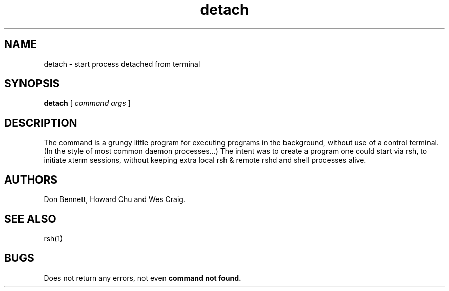 .TH detach 1
.SH NAME
detach \- start process detached from terminal
.SH SYNOPSIS
.B detach
[ \fIcommand args\fR ]
.SH DESCRIPTION
The 
.PN detach
command
is a grungy little program for executing programs in the
background, without use of a control terminal. (In the style
of most common daemon processes...) The intent was to create a
program one could start via rsh, to initiate xterm sessions,
without keeping extra local rsh & remote rshd and shell processes
alive.
.SH AUTHORS
Don Bennett, Howard Chu and Wes Craig.
.SH SEE ALSO
rsh(1)
.SH BUGS
Does not return any errors, not even
.B command not found.
